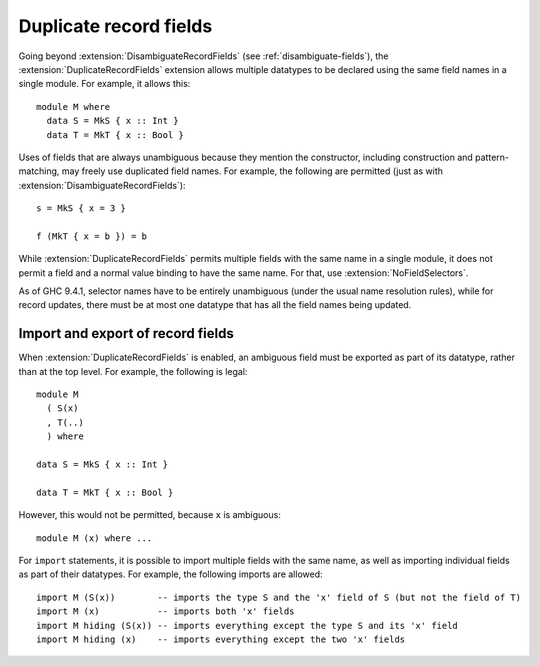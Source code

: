 .. _duplicate-record-fields:

Duplicate record fields
-----------------------

.. extension:: DuplicateRecordFields
    :shortdesc: Allow definition of record types with identically-named fields.

    :implies: :extension:`DisambiguateRecordFields`

    :since: 8.0.1

    Allow definition of record types with identically-named fields.

Going beyond :extension:`DisambiguateRecordFields` (see :ref:`disambiguate-fields`),
the :extension:`DuplicateRecordFields` extension allows multiple datatypes to be
declared using the same field names in a single module. For example, it allows
this: ::

    module M where
      data S = MkS { x :: Int }
      data T = MkT { x :: Bool }

Uses of fields that are always unambiguous because they mention the constructor,
including construction and pattern-matching, may freely use duplicated field
names. For example, the following are permitted (just as with
:extension:`DisambiguateRecordFields`): ::

    s = MkS { x = 3 }

    f (MkT { x = b }) = b

While :extension:`DuplicateRecordFields` permits multiple fields with the same
name in a single module, it does not permit a field and a normal value binding
to have the same name.  For that, use :extension:`NoFieldSelectors`.

As of GHC 9.4.1, selector names have to be entirely unambiguous (under the usual name resolution rules),
while for record updates, there must be at most one datatype that has all the field names being updated.

Import and export of record fields
~~~~~~~~~~~~~~~~~~~~~~~~~~~~~~~~~~

When :extension:`DuplicateRecordFields` is enabled, an ambiguous field must be exported
as part of its datatype, rather than at the top level. For example, the
following is legal: ::

    module M
      ( S(x)
      , T(..)
      ) where

    data S = MkS { x :: Int }

    data T = MkT { x :: Bool }

However, this would not be permitted, because ``x`` is ambiguous: ::

    module M (x) where ...

For ``import`` statements, it is possible to import multiple fields with the
same name, as well as importing individual fields as part of their datatypes.
For example, the following imports are allowed: ::

    import M (S(x))        -- imports the type S and the 'x' field of S (but not the field of T)
    import M (x)           -- imports both 'x' fields
    import M hiding (S(x)) -- imports everything except the type S and its 'x' field
    import M hiding (x)    -- imports everything except the two 'x' fields
